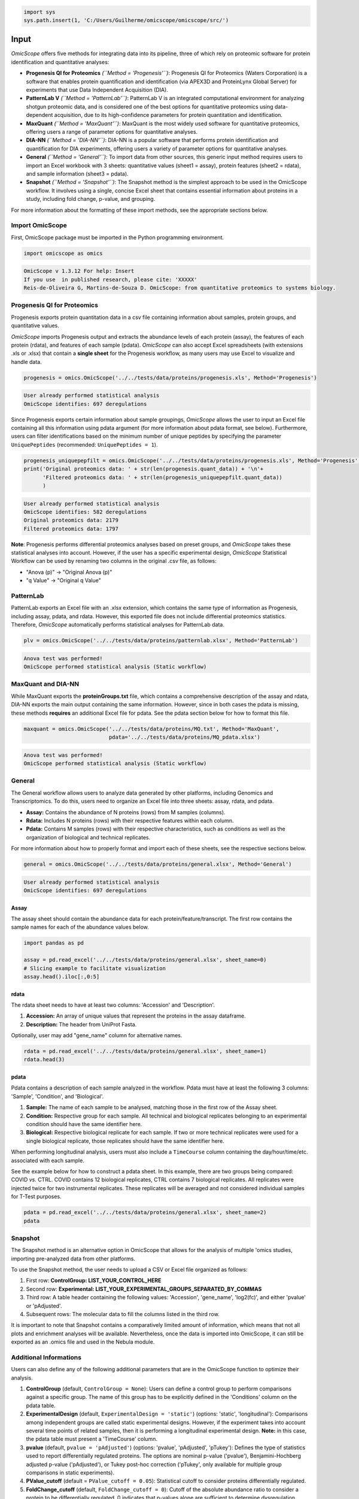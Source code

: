 
.. code-block:: python

   import sys
   sys.path.insert(1, 'C:/Users/Guilherme/omicscope/omicscope/src/')

Input
=====

*OmicScope* offers five methods for integrating data into its pipeline, three of which rely on proteomic software for protein identification and quantitative analyses:


* 
  **Progenesis QI for Proteomics** *(\ ``Method = 'Progenesis'``\ )*\ : Progenesis QI for Proteomics (Waters Corporation) is a software that enables protein quantification and identification (via APEX3D and ProteinLynx Global Server) for experiments that use Data Independent Acquisition (DIA).

* 
  **PatternLab V** *(\ ``Method = 'PatternLab'``\ )*\ : PatternLab V is an integrated computational environment for analyzing shotgun proteomic data, and is considered one of the best options for quantitative proteomics using data-dependent acquisition, due to its high-confidence parameters for protein quantitation and identification.

* 
  **MaxQuant** *(\ ``Method = 'MaxQuant'``\ )*\ : MaxQuant is the most widely used software for quantitative proteomics, offering users a range of parameter options for quantitative analyses.

* 
  **DIA-NN** *(\ ``Method = 'DIA-NN'``\ )*\ : DIA-NN is a popular software that performs protein identification and quantification for DIA experiments, offering users a variety of parameter options for quantitative analyses.

* 
  **General** *(\ ``Method = 'General'``\ )*\ : To import data from other sources, this generic input method requires users to import an Excel workbook with 3 sheets: quantitative values (sheet1 = assay), protein features (sheet2 = rdata), and sample information (sheet3 = pdata).

* 
  **Snapshot** *(\ ``Method = 'Snapshot'``\ )*\ : The Snapshot method is the simplest approach to be used in the OmicScope workflow. It involves using a single, concise Excel sheet that contains essential information about proteins in a study, including fold change, p-value, and grouping.

For more information about the formatting of these import methods, see the appropriate sections below.

Import OmicScope
----------------

First, OmicScope package must be imported in the Python programming environment.

.. code-block:: python

   import omicscope as omics

.. code-block::

   OmicScope v 1.3.12 For help: Insert
   If you use  in published research, please cite: 'XXXXX'
   Reis-de-Oliveira G, Martins-de-Souza D. OmicScope: from quantitative proteomics to systems biology.




Progenesis QI for Proteomics
----------------------------

Progenesis exports protein quantitation data in a csv file containing information about samples, protein groups, and quantitative values. 

*OmicScope* imports Progenesis output and extracts the abundance levels of each protein (assay), the features of each protein (rdata), and features of each sample (pdata). *OmicScope*  can also accept Excel spreadsheets (with extensions .xls or .xlsx) that contain a **single sheet** for the Progenesis workflow, as many users may use Excel to visualize and handle data.

.. code-block:: python

   progenesis = omics.OmicScope('../../tests/data/proteins/progenesis.xls', Method='Progenesis')

.. code-block::

   User already performed statistical analysis
   OmicScope identifies: 697 deregulations



Since Progenesis exports certain information about sample groupings, *OmicScope* allows the user to input an Excel file containing all this information using pdata argument (for more information about pdata format, see below). Furthermore, users can filter identifications based on the minimum number of unique peptides by specifying the parameter ``UniquePeptides`` (recommended: ``UniquePeptides = 1``\ ).

.. code-block:: python

   progenesis_uniquepepfilt = omics.OmicScope('../../tests/data/proteins/progenesis.xls', Method='Progenesis', UniquePeptides=1)
   print('Original proteomics data: ' + str(len(progenesis.quant_data)) + '\n'+
         'Filtered proteomics data: ' + str(len(progenesis_uniquepepfilt.quant_data))
         )

.. code-block::

   User already performed statistical analysis
   OmicScope identifies: 582 deregulations
   Original proteomics data: 2179
   Filtered proteomics data: 1797



**Note**\ : Progenesis performs differential proteomics analyses based on preset groups, and *OmicScope* takes these statistical analyses into account. However, if the user has a specific experimental design, *OmicScope* Statistical Workflow can be used by renaming two columns in the original .csv file, as follows:


* "Anova (p)" → "Original Anova (p)"
* "q Value" → "Original q Value"

PatternLab
----------

PatternLab exports an Excel file with an .xlsx extension, which contains the same type of information as Progenesis, including assay, pdata, and rdata. However, this exported file does not include differential proteomics statistics. Therefore, *OmicScope* automatically performs statistical analyses for PatternLab data.

.. code-block:: python

   plv = omics.OmicScope('../../tests/data/proteins/patternlab.xlsx', Method='PatternLab')

.. code-block::

   Anova test was performed!
   OmicScope performed statistical analysis (Static workflow)



MaxQuant and DIA-NN
-------------------

While MaxQuant exports the **proteinGroups.txt** file, which contains a comprehensive description of the assay and rdata, DIA-NN exports the main output containing the same information. However, since in both cases the pdata is missing, these methods **requires** an additional Excel file for pdata. See the pdata section below for how to format this file.

.. code-block:: python

   maxquant = omics.OmicScope('../../tests/data/proteins/MQ.txt', Method='MaxQuant',
                              pdata='../../tests/data/proteins/MQ_pdata.xlsx')

.. code-block::

   Anova test was performed!
   OmicScope performed statistical analysis (Static workflow)



General
-------

The General workflow allows users to analyze data generated by other platforms, including Genomics and Transcriptomics. To do this, users need to organize an Excel file into three sheets: assay, rdata, and pdata. 


* **Assay:** Contains the abundance of N proteins (rows) from M samples (columns).
* **Rdata:** Includes N proteins (rows) with their respective features within each column.
* **Pdata:** Contains M samples (rows) with their respective characteristics, such as conditions as well as the organization of biological and technical replicates.

For more information about how to properly format and import each of these sheets, see the respective sections below.

.. code-block:: python

   general = omics.OmicScope('../../tests/data/proteins/general.xlsx', Method='General')

.. code-block::

   User already performed statistical analysis
   OmicScope identifies: 697 deregulations



Assay
^^^^^

The assay sheet should contain the abundance data for each protein/feature/transcript. The first row contains the sample names for each of the abundance values below.

.. code-block:: python

   import pandas as pd

   assay = pd.read_excel('../../tests/data/proteins/general.xlsx', sheet_name=0)
   # Slicing example to facilitate visualization
   assay.head().iloc[:,0:5]


.. raw:: html

   <div>
   <style scoped>
       .dataframe tbody tr th:only-of-type {
           vertical-align: middle;
       }

       .dataframe tbody tr th {
           vertical-align: top;
       }

       .dataframe thead th {
           text-align: right;
       }
   </style>
   <table border="1" class="dataframe">
     <thead>
       <tr style="text-align: right;">
         <th></th>
         <th>VCC_HB_1_1_2020</th>
         <th>VCC_HB_1_2</th>
         <th>VCC_HB_2_1</th>
         <th>VCC_HB_2_1_2</th>
         <th>VCC_HB_3_1</th>
       </tr>
     </thead>
     <tbody>
       <tr>
         <th>0</th>
         <td>2.938847e+04</td>
         <td>3.110927e+04</td>
         <td>2.521807e+04</td>
         <td>3.090703e+04</td>
         <td>2.383499e+04</td>
       </tr>
       <tr>
         <th>1</th>
         <td>7.081308e+04</td>
         <td>6.446946e+04</td>
         <td>5.825493e+04</td>
         <td>5.931610e+04</td>
         <td>6.309095e+04</td>
       </tr>
       <tr>
         <th>2</th>
         <td>1.007536e+05</td>
         <td>1.011999e+05</td>
         <td>7.301329e+04</td>
         <td>7.349391e+04</td>
         <td>9.766835e+04</td>
       </tr>
       <tr>
         <th>3</th>
         <td>2.588031e+04</td>
         <td>3.769105e+04</td>
         <td>2.992691e+04</td>
         <td>3.460095e+04</td>
         <td>2.596320e+04</td>
       </tr>
       <tr>
         <th>4</th>
         <td>1.019192e+06</td>
         <td>1.109406e+06</td>
         <td>1.060396e+06</td>
         <td>1.078239e+06</td>
         <td>1.003426e+06</td>
       </tr>
     </tbody>
   </table>
   </div>


rdata
^^^^^

The rdata sheet needs to have at least two columns: 'Accession' and 'Description'.


#. **Accession:** An array of unique values that represent the proteins in the assay dataframe.
#. **Description:** The header from UniProt Fasta.

Optionally, user may add "gene_name" column for alternative names.

.. code-block:: python

   rdata = pd.read_excel('../../tests/data/proteins/general.xlsx', sheet_name=1)
   rdata.head(3)


.. raw:: html

   <div>
   <style scoped>
       .dataframe tbody tr th:only-of-type {
           vertical-align: middle;
       }

       .dataframe tbody tr th {
           vertical-align: top;
       }

       .dataframe thead th {
           text-align: right;
       }
   </style>
   <table border="1" class="dataframe">
     <thead>
       <tr style="text-align: right;">
         <th></th>
         <th>Accession</th>
         <th>Peptide count</th>
         <th>Unique peptides</th>
         <th>Confidence score</th>
         <th>Anova (p)</th>
         <th>q Value</th>
         <th>Max fold change</th>
         <th>Power</th>
         <th>Highest mean condition</th>
         <th>Lowest mean condition</th>
         <th>Description</th>
       </tr>
     </thead>
     <tbody>
       <tr>
         <th>0</th>
         <td>P0DJI8</td>
         <td>1</td>
         <td>1</td>
         <td>6.8809</td>
         <td>0.000000e+00</td>
         <td>0.000000</td>
         <td>2.192654</td>
         <td>1.000000</td>
         <td>COVID</td>
         <td>CTRL</td>
         <td>Serum amyloid A-1 protein OS=Homo sapiens OX=9...</td>
       </tr>
       <tr>
         <th>1</th>
         <td>P63313</td>
         <td>2</td>
         <td>0</td>
         <td>24.1939</td>
         <td>0.000000e+00</td>
         <td>0.000000</td>
         <td>3.823799</td>
         <td>1.000000</td>
         <td>COVID</td>
         <td>CTRL</td>
         <td>Thymosin beta-10 OS=Homo sapiens OX=9606 GN=TM...</td>
       </tr>
       <tr>
         <th>2</th>
         <td>P03886</td>
         <td>3</td>
         <td>0</td>
         <td>24.0213</td>
         <td>1.299387e-07</td>
         <td>0.000041</td>
         <td>1.386199</td>
         <td>0.999998</td>
         <td>CTRL</td>
         <td>COVID</td>
         <td>NADH-ubiquinone oxidoreductase chain 1 OS=Homo...</td>
       </tr>
     </tbody>
   </table>
   </div>


pdata
^^^^^

Pdata contains a description of each sample analyzed in the workflow. Pdata must have at least the following 3 columns: 'Sample', 'Condition', and 'Biological'.


#. **Sample:** The name of each sample to be analysed, matching those in the first row of the Assay sheet.
#. **Condition:** Respective group for each sample. All technical and biological replicates belonging to an experimental condition should have the same identifier here.
#. **Biological:** Respective biological replicate for each sample. If two or more technical replicates were used for a single biological replicate, those replicates should have the same identifier here.

When performing longitudinal analysis, users must also include a ``TimeCourse`` column containing the day/hour/time/etc. associated with each sample.

See the example below for how to construct a pdata sheet. In this example, there are two groups being compared: COVID *vs.* CTRL. COVID contains 12 biological replicates, CTRL contains 7 biological replicates. All replicates were injected twice for two instrumental replicates. These replicates will be averaged and not considered individual samples for T-Test purposes.

.. code-block:: python

   pdata = pd.read_excel('../../tests/data/proteins/general.xlsx', sheet_name=2)
   pdata


.. raw:: html

   <div>
   <style scoped>
       .dataframe tbody tr th:only-of-type {
           vertical-align: middle;
       }

       .dataframe tbody tr th {
           vertical-align: top;
       }

       .dataframe thead th {
           text-align: right;
       }
   </style>
   <table border="1" class="dataframe">
     <thead>
       <tr style="text-align: right;">
         <th></th>
         <th>Sample</th>
         <th>Condition</th>
         <th>Biological</th>
       </tr>
     </thead>
     <tbody>
       <tr>
         <th>0</th>
         <td>VCC_HB_1_1_2020</td>
         <td>COVID</td>
         <td>1</td>
       </tr>
       <tr>
         <th>1</th>
         <td>VCC_HB_1_2</td>
         <td>COVID</td>
         <td>1</td>
       </tr>
       <tr>
         <th>2</th>
         <td>VCC_HB_2_1</td>
         <td>COVID</td>
         <td>2</td>
       </tr>
       <tr>
         <th>3</th>
         <td>VCC_HB_2_1_2</td>
         <td>COVID</td>
         <td>2</td>
       </tr>
       <tr>
         <th>4</th>
         <td>VCC_HB_3_1</td>
         <td>COVID</td>
         <td>3</td>
       </tr>
       <tr>
         <th>5</th>
         <td>VCC_HB_3_1_2</td>
         <td>COVID</td>
         <td>3</td>
       </tr>
       <tr>
         <th>6</th>
         <td>VCC_HB_4_1</td>
         <td>COVID</td>
         <td>4</td>
       </tr>
       <tr>
         <th>7</th>
         <td>VCC_HB_4_1_2</td>
         <td>COVID</td>
         <td>4</td>
       </tr>
       <tr>
         <th>8</th>
         <td>VCC_HB_5_1</td>
         <td>COVID</td>
         <td>5</td>
       </tr>
       <tr>
         <th>9</th>
         <td>VCC_HB_5_1_2</td>
         <td>COVID</td>
         <td>5</td>
       </tr>
       <tr>
         <th>10</th>
         <td>VCC_HB_6_1</td>
         <td>COVID</td>
         <td>6</td>
       </tr>
       <tr>
         <th>11</th>
         <td>VCC_HB_6_1_2</td>
         <td>COVID</td>
         <td>6</td>
       </tr>
       <tr>
         <th>12</th>
         <td>VCC_HB_7_1</td>
         <td>COVID</td>
         <td>7</td>
       </tr>
       <tr>
         <th>13</th>
         <td>VCC_HB_7_1_2</td>
         <td>COVID</td>
         <td>7</td>
       </tr>
       <tr>
         <th>14</th>
         <td>VCC_HB_8_1</td>
         <td>COVID</td>
         <td>8</td>
       </tr>
       <tr>
         <th>15</th>
         <td>VCC_HB_8_1_2</td>
         <td>COVID</td>
         <td>8</td>
       </tr>
       <tr>
         <th>16</th>
         <td>VCC_HB_9_1</td>
         <td>COVID</td>
         <td>9</td>
       </tr>
       <tr>
         <th>17</th>
         <td>VCC_HB_9_1_2</td>
         <td>COVID</td>
         <td>9</td>
       </tr>
       <tr>
         <th>18</th>
         <td>VCC_HB_10_1</td>
         <td>COVID</td>
         <td>10</td>
       </tr>
       <tr>
         <th>19</th>
         <td>VCC_HB_10_1_2_</td>
         <td>COVID</td>
         <td>10</td>
       </tr>
       <tr>
         <th>20</th>
         <td>VCC_HB_11_1</td>
         <td>COVID</td>
         <td>11</td>
       </tr>
       <tr>
         <th>21</th>
         <td>VCC_HB_11_1_2_</td>
         <td>COVID</td>
         <td>11</td>
       </tr>
       <tr>
         <th>22</th>
         <td>VCC_HB_12_1</td>
         <td>COVID</td>
         <td>12</td>
       </tr>
       <tr>
         <th>23</th>
         <td>VCC_HB_12_1_2_</td>
         <td>COVID</td>
         <td>12</td>
       </tr>
       <tr>
         <th>24</th>
         <td>VCC_HB_A_1</td>
         <td>CTRL</td>
         <td>1</td>
       </tr>
       <tr>
         <th>25</th>
         <td>VCC_HB_A_1_2</td>
         <td>CTRL</td>
         <td>1</td>
       </tr>
       <tr>
         <th>26</th>
         <td>VCC_HB_B_1</td>
         <td>CTRL</td>
         <td>2</td>
       </tr>
       <tr>
         <th>27</th>
         <td>VCC_HB_B_1_2</td>
         <td>CTRL</td>
         <td>2</td>
       </tr>
       <tr>
         <th>28</th>
         <td>VCC_HB_C_1</td>
         <td>CTRL</td>
         <td>3</td>
       </tr>
       <tr>
         <th>29</th>
         <td>VCC_HB_C_1_2</td>
         <td>CTRL</td>
         <td>3</td>
       </tr>
       <tr>
         <th>30</th>
         <td>VCC_HB_D_1</td>
         <td>CTRL</td>
         <td>4</td>
       </tr>
       <tr>
         <th>31</th>
         <td>VCC_HB_D_1_2</td>
         <td>CTRL</td>
         <td>4</td>
       </tr>
       <tr>
         <th>32</th>
         <td>VCC_HB_E_1</td>
         <td>CTRL</td>
         <td>5</td>
       </tr>
       <tr>
         <th>33</th>
         <td>VCC_HB_E_1_2</td>
         <td>CTRL</td>
         <td>5</td>
       </tr>
       <tr>
         <th>34</th>
         <td>VCC_HB_F_1</td>
         <td>CTRL</td>
         <td>6</td>
       </tr>
       <tr>
         <th>35</th>
         <td>VCC_HB_F_1_2</td>
         <td>CTRL</td>
         <td>6</td>
       </tr>
       <tr>
         <th>36</th>
         <td>VCC_HB_G_1</td>
         <td>CTRL</td>
         <td>7</td>
       </tr>
       <tr>
         <th>37</th>
         <td>VCC_HB_G_1_2</td>
         <td>CTRL</td>
         <td>7</td>
       </tr>
     </tbody>
   </table>
   </div>


Snapshot
--------

The Snapshot method is an alternative option in OmicScope that allows for the analysis of multiple 'omics studies, importing pre-analyzed data from other platforms.

To use the Snapshot method, the user needs to upload a CSV or Excel file organized as follows:


#. First row: **ControlGroup: LIST_YOUR_CONTROL_HERE**
#. Second row: **Experimental: LIST_YOUR_EXPERIMENTAL_GROUPS_SEPARATED_BY_COMMAS**
#. Third row: A table header containing the following values: 'Accession', 'gene_name', 'log2(fc)', and either 'pvalue' or 'pAdjusted'. 
#. Subsequent rows: The molecular data to fill the columns listed in the third row.

It is important to note that Snapshot contains a comparatively limited amount of information, which means that not all plots and enrichment analyses will be available. Nevertheless, once the data is imported into OmicScope, it can still be exported as an .omics file and used in the Nebula module.

Additional Informations
-----------------------

Users can also define any of the following additional parameters that are in the OmicScope function to optimize their analysis.


#. 
   **ControlGroup** (default, ``ControlGroup = None``\ ): Users can define a control group to perform comparisons against a specific group. The name of this group has to be explicitly defined in the 'Conditions' column on the pdata table.

#. 
   **ExperimentalDesign** (default, ``ExperimentalDesign = 'static'``\ ) (options: 'static', 'longitudinal'): Comparisons among independent groups are called static experimental designs. However, if the experiment takes into account several time points of related samples, then it is performing a longitudinal experimental design. **Note:** in this case, the pdata table must present a 'TimeCourse' column.

#. 
   **pvalue** (default, ``pvalue = 'pAdjusted'``\ ) (options: 'pvalue', 'pAdjusted', 'pTukey'): Defines the type of statistics used to report differentially regulated proteins. The options are nominal p-value ('pvalue'), Benjamini-Hochberg adjusted p-value ('pAdjusted'), or Tukey post-hoc correction ('pTukey', only available for multiple group comparisons in static experiments).

#. 
   **PValue_cutoff** (default = ``PValue_cutoff = 0.05``\ ): Statistical cutoff to consider proteins differentially regulated.

#. 
   **FoldChange_cutoff** (default, ``FoldChange_cutoff = 0``\ ): Cutoff of the absolute abundance ratio to consider a protein to be differentially regulated. 0 indicates that p-values alone are sufficient to determine dysregulation.

#. 
   **logTransformed** (default, ``logTransformed = False``\ ): Usually, analysis software reports abundance in nominal values, requiring a log-transformation of the values to normalize abundance data. If users performed transformation before the OmicScope workflow, set logTransformed=True.

#. 
   **ExcludeContaminants** (default, ``ExcludeContaminants = True``\ ): Recently, Frankenfield (2022) evaluated the most common contaminants found in proteomics workflows. By default, OmicScope removes them from analyses. If this is not desired, OmicScope can leave them in the final results with ExcludeContaminants=False.

#. 
   **degrees_of_freedom** (default, ``degrees_of_freedom = 2``\ ): For longitudinal experiments, users can optimize this parameter according to their study, choosing a greater degree of freedom to perform the subsequent statistical analyses. Note that ExperimentalDesign and pdata must still be appropriately configured.

#. 
   **independent_ttest** (default, ``independent_ttest = True``\ ): If running a t-test, the user can specify if data sampling was independent (True) or paired (False).
